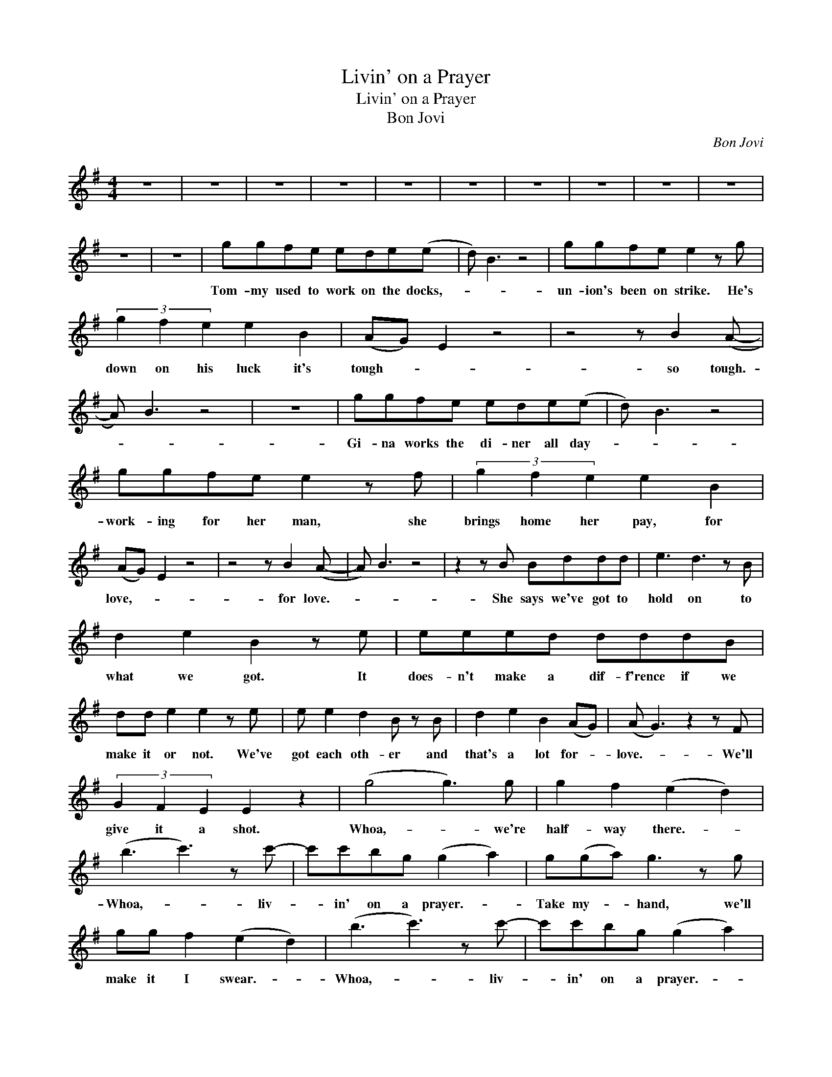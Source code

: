 X:1
T:Livin' on a Prayer
T:Livin' on a Prayer
T:Bon Jovi
C:Bon Jovi
Z:All Rights Reserved
L:1/8
M:4/4
K:G
V:1 treble 
%%MIDI program 40
V:1
 z8 | z8 | z8 | z8 | z8 | z8 | z8 | z8 | z8 | z8 | z8 | z8 | ggfe ede(e | d) B3 z4 | ggfe e2 z g | %15
w: ||||||||||||Tom- my used to work on the docks,-||un- ion's been on strike. He's|
 (3g2 f2 e2 e2 B2 | (AG) E2 z4 | z4 z B2 (A- | A) B3 z4 | z8 | ggfe ede(e | d) B3 z4 | %22
w: down on his luck it's|tough- * *|so tough.-|||Gi- na works the di- ner all day-||
 ggfe e2 z f | (3g2 f2 e2 e2 B2 | (AG) E2 z4 | z4 z B2 (A- | A) B3 z4 | z2 z B Bddd | e3 d3 z B | %29
w: work- ing for her man, she|brings home her pay, for|love,- * *|for love.-||She says we've got to|hold on to|
 d2 e2 B2 z e | eeed dddB | dd e2 e2 z e | e e2 d2 B z B | d2 e2 B2 (AG) | (A G3) z2 z F | %35
w: what we got. It|does- n't make a dif- f'rence if we|make it or not. We've|got each oth- er and|that's a lot for- *|love.- * We'll|
 (3G2 F2 E2 E2 z2 | (g4 g3) g | g2 f2 (e2 d2) | (b3 c'3) z c'- | c'c'bg (g2 a2) | g(ga) g3 z g | %41
w: give it a shot.|Whoa,- * we're|half- way there.- *|Whoa,- * liv-|* in' on a prayer.- *|Take my- * hand, we'll|
 gg f2 (e2 d2) | (b3 c'3) z c'- | c'c'bg (g2 a2) | z8 | z8 | ggfe edee | d B3 z2 z g | %48
w: make it I swear.- *|Whoa,- * liv-|* in' on a prayer.- *|||Tom- my's got his six- string in hock,-|* * now|
 g2 fe e2 z g/g/ | ggfe e2 B2 | GF E2 z4 | z4 z B2 (A- | A) B3 z4 | z8 | ggfe ede(e | d) B3 z4 | %56
w: he's hold- ing in what he|used to make it talk. So|tough,- * *|it's tough.-|||Gi- na dreams of run- ning a- way;-||
 (3g2 g2 f2 ee B/B/B | B2 z2 ee f2 | b2 (ag) e2 z2 | z4 z e2 B- | B4 z4 | z4 z ddd | e3 d3 z B | %63
w: she cries in the night Tom- my whis-|pers: Ba- by it's|O. K.- * *|some- day.-||We've got to|hold on to|
 d2 e2 B2 z e | eeed dddB | dd e2 e2 z e | e e2 d2 B z B | d2 e2 B2 (AG) | (A G3) z2 z F | %69
w: what we got. It|does- n't make a dif- f'rence if we|make it or not. We've|got each oth- er and|that's a lot for- *|love.- * We'll|
 (3G2 F2 E2 E2 z2 | (g4 g3) g | g2 f2 (e2 d2) | (b3 c'3) z c'- | c'c'bg (g2 a2) | g(ga) g3 z g | %75
w: give it a shot.|Whoa,- * we're|half- way there.- *|Whoa,- * liv-|* in' on a prayer.- *|Take my- * hand, we'll|
 gg f2 (e2 d2) | (b3 c'3) z c'- | c'c'bg (g2 a2) | c'2 c' c'3 c'(b | b>)a g4 z2 | z8 | z8 | z8 | %83
w: make it I swear.- *|Whoa,- * liv-|* in' on a prayer.- *|Liv- in' on a prayer.-|||||
 z8 | z8 | z8 | z8 | z6 z (g | g4-) ggge | (f2 e) e3 z2 | ee(ed) e2 z g | (3g2 g2 e2 (3g2 g2 e2 | %92
w: ||||Oh,-|* * we've got to|hold- * on|read- y or- * not. You|live for the fight when it's|
[M:3/4] (3a2 a2 a2 a2 |:[K:Bb][M:4/4] (b4 b3) b | b2 a2 (g2 f2) | (d'3 e'3) z e'- | %96
w: all that you've got.|Whoa,- * we're|half- way there.- *|Whoa- * liv-|
 e'e'd'b (b2 c'2) | b c'2 b3 bb | bb a2 (g2 f2) | (d'3 e'3) z e'- | %100
w: * in' on a prayer.- *|Take my hand and we'll|make it, I swear.- *|Whoa,- * liv-|
 e'e'd'b (b2"^Repeat and Fade" c'2) :| %101
w: * in' on a prayer.- *|

